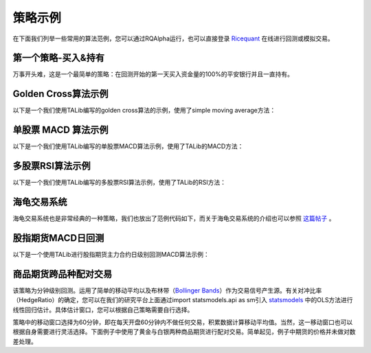 .. _intro-examples:

==========================================
策略示例
==========================================

.. _Ricequant: https://www.ricequant.com/algorithms

在下面我们列举一些常用的算法范例，您可以通过RQAlpha运行，也可以直接登录 `Ricequant`_ 在线进行回测或模拟交易。

.. _intro-examples-buy-and-hold:

第一个策略-买入&持有
------------------------------------------------------

万事开头难，这是一个最简单的策略：在回测开始的第一天买入资金量的100%的平安银行并且一直持有。

..  code-block:: python3
    :linenos:

    # 在这个方法中编写任何的初始化逻辑。context对象将会在你的算法策略的任何方法之间做传递。
    def init(context):
        logger.info("init")
        context.s1 = "000001.XSHE"
        update_universe(context.s1)
        # 是否已发送了order
        context.fired = False
        context.cnt = 1

    def before_trading(context):
        logger.info("Before Trading", context.cnt)
        context.cnt += 1


    # 你选择的证券的数据更新将会触发此段逻辑，例如日或分钟历史数据切片或者是实时数据切片更新
    def handle_bar(context, bar_dict):
        context.cnt += 1
        logger.info("handle_bar", context.cnt)
        # 开始编写你的主要的算法逻辑

        # bar_dict[order_book_id] 可以拿到某个证券的bar信息
        # context.portfolio 可以拿到现在的投资组合状态信息

        # 使用order_shares(id_or_ins, amount)方法进行落单

        # TODO: 开始编写你的算法吧！
        if not context.fired:
            # order_percent并且传入1代表买入该股票并且使其占有投资组合的100%
            order_percent(context.s1, 1)
            context.fired = True

.. _intro-examples-golden-cross:

Golden Cross算法示例
------------------------------------------------------

以下是一个我们使用TALib编写的golden cross算法的示例，使用了simple moving average方法：

..  code-block:: python3
    :linenos:

    import talib


    # 在这个方法中编写任何的初始化逻辑。context对象将会在你的算法策略的任何方法之间做传递。
    def init(context):
        context.s1 = "000001.XSHE"

        # 设置这个策略当中会用到的参数，在策略中可以随时调用，这个策略使用长短均线，我们在这里设定长线和短线的区间，在调试寻找最佳区间的时候只需要在这里进行数值改动
        context.SHORTPERIOD = 20
        context.LONGPERIOD = 120


    # 你选择的证券的数据更新将会触发此段逻辑，例如日或分钟历史数据切片或者是实时数据切片更新
    def handle_bar(context, bar_dict):
        # 开始编写你的主要的算法逻辑

        # bar_dict[order_book_id] 可以拿到某个证券的bar信息
        # context.portfolio 可以拿到现在的投资组合状态信息

        # 使用order_shares(id_or_ins, amount)方法进行落单

        # TODO: 开始编写你的算法吧！

        # 因为策略需要用到均线，所以需要读取历史数据
        prices = history_bars(context.s1, context.LONGPERIOD+1, '1d', 'close')

        # 使用talib计算长短两根均线，均线以array的格式表达
        short_avg = talib.SMA(prices, context.SHORTPERIOD)
        long_avg = talib.SMA(prices, context.LONGPERIOD)

        plot("short avg", short_avg[-1])
        plot("long avg", long_avg[-1])

        # 计算现在portfolio中股票的仓位
        cur_position = context.portfolio.positions[context.s1].quantity
        # 计算现在portfolio中的现金可以购买多少股票
        shares = context.portfolio.cash/bar_dict[context.s1].close

        # 如果短均线从上往下跌破长均线，也就是在目前的bar短线平均值低于长线平均值，而上一个bar的短线平均值高于长线平均值
        if short_avg[-1] - long_avg[-1] < 0 and short_avg[-2] - long_avg[-2] > 0 and cur_position > 0:
            # 进行清仓
            order_target_value(context.s1, 0)

        # 如果短均线从下往上突破长均线，为入场信号
        if short_avg[-1] - long_avg[-1] > 0 and short_avg[-2] - long_avg[-2] < 0:
            # 满仓入股
            order_shares(context.s1, shares)

单股票 MACD 算法示例
------------------------------------------------------

以下是一个我们使用TALib编写的单股票MACD算法示例，使用了TALib的MACD方法：

..  code-block:: python3
    :linenos:

    import talib


    # 在这个方法中编写任何的初始化逻辑。context对象将会在你的算法策略的任何方法之间做传递。
    def init(context):
        context.s1 = "000001.XSHE"

        # 使用MACD需要设置长短均线和macd平均线的参数
        context.SHORTPERIOD = 12
        context.LONGPERIOD = 26
        context.SMOOTHPERIOD = 9
        context.OBSERVATION = 100


    # 你选择的证券的数据更新将会触发此段逻辑，例如日或分钟历史数据切片或者是实时数据切片更新
    def handle_bar(context, bar_dict):
        # 开始编写你的主要的算法逻辑

        # bar_dict[order_book_id] 可以拿到某个证券的bar信息
        # context.portfolio 可以拿到现在的投资组合状态信息

        # 使用order_shares(id_or_ins, amount)方法进行落单

        # TODO: 开始编写你的算法吧！

        # 读取历史数据，使用sma方式计算均线准确度和数据长度无关，但是在使用ema方式计算均线时建议将历史数据窗口适当放大，结果会更加准确
        prices = history_bars(context.s1, context.OBSERVATION,'1d','close')

        # 用Talib计算MACD取值，得到三个时间序列数组，分别为macd, signal 和 hist
        macd, signal, hist = talib.MACD(prices, context.SHORTPERIOD,
                                        context.LONGPERIOD, context.SMOOTHPERIOD)

        plot("macd", macd[-1])
        plot("macd signal", signal[-1])

        # macd 是长短均线的差值，signal是macd的均线，使用macd策略有几种不同的方法，我们这里采用macd线突破signal线的判断方法

        # 如果macd从上往下跌破macd_signal

        if macd[-1] - signal[-1] < 0 and macd[-2] - signal[-2] > 0:
            # 计算现在portfolio中股票的仓位
            curPosition = context.portfolio.positions[context.s1].quantity
            #进行清仓
            if curPosition > 0:
                order_target_value(context.s1, 0)

        # 如果短均线从下往上突破长均线，为入场信号
        if macd[-1] - signal[-1] > 0 and macd[-2] - signal[-2] < 0:
            # 满仓入股
            order_target_percent(context.s1, 1)

多股票RSI算法示例
------------------------------------------------------

以下是一个我们使用TALib编写的多股票RSI算法示例，使用了TALib的RSI方法：

..  code-block:: python3
    :linenos:

    import talib


    # 在这个方法中编写任何的初始化逻辑。context对象将会在你的算法策略的任何方法之间做传递。
    def init(context):

        # 选择我们感兴趣的股票
        context.s1 = "000001.XSHE"
        context.s2 = "601988.XSHG"
        context.s3 = "000068.XSHE"
        context.stocks = [context.s1, context.s2, context.s3]

        context.TIME_PERIOD = 14
        context.HIGH_RSI = 85
        context.LOW_RSI = 30
        context.ORDER_PERCENT = 0.3


    # 你选择的证券的数据更新将会触发此段逻辑，例如日或分钟历史数据切片或者是实时数据切片更新
    def handle_bar(context, bar_dict):
        # 开始编写你的主要的算法逻辑

        # bar_dict[order_book_id] 可以拿到某个证券的bar信息
        # context.portfolio 可以拿到现在的投资组合状态信息

        # 使用order_shares(id_or_ins, amount)方法进行落单

        # TODO: 开始编写你的算法吧！

        # 对我们选中的股票集合进行loop，运算每一只股票的RSI数值
        for stock in context.stocks:
            # 读取历史数据
            prices = history_bars(stock, context.TIME_PERIOD+1, '1d', 'close')

            # 用Talib计算RSI值
            rsi_data = talib.RSI(prices, timeperiod=context.TIME_PERIOD)[-1]

            cur_position = context.portfolio.positions[stock].quantity
            # 用剩余现金的30%来购买新的股票
            target_available_cash = context.portfolio.cash * context.ORDER_PERCENT

            # 当RSI大于设置的上限阀值，清仓该股票
            if rsi_data > context.HIGH_RSI and cur_position > 0:
                order_target_value(stock, 0)

            # 当RSI小于设置的下限阀值，用剩余cash的一定比例补仓该股
            if rsi_data < context.LOW_RSI:
                logger.info("target available cash caled: " + str(target_available_cash))
                # 如果剩余的现金不够一手 - 100shares，那么会被ricequant 的order management system reject掉
                order_value(stock, target_available_cash)

海龟交易系统
------------------------------------------------------

海龟交易系统也是非常经典的一种策略，我们也放出了范例代码如下，而关于海龟交易系统的介绍也可以参照 `这篇帖子 <https://www.ricequant.com/community/topic/62/%E8%B6%8B%E5%8A%BF%E7%AD%96%E7%95%A5%E5%B0%8F%E8%AF%95%E7%89%9B%E5%88%80-%E6%B5%B7%E9%BE%9F%E4%BA%A4%E6%98%93%E4%BD%93%E7%B3%BB%E7%9A%84%E6%9E%84%E5%BB%BA>`_ 。

..  code-block:: python3
    :linenos:

    import numpy as np
    import talib
    import math


    def get_extreme(array_high_price_result, array_low_price_result):
        np_array_high_price_result = np.array(array_high_price_result[:-1])
        np_array_low_price_result = np.array(array_low_price_result[:-1])
        max_result = np_array_high_price_result.max()
        min_result = np_array_low_price_result.min()
        return [max_result, min_result]


    def get_atr_and_unit( atr_array_result,  atr_length_result, portfolio_value_result):
        atr =  atr_array_result[ atr_length_result-1]
        unit = math.floor(portfolio_value_result * .01 / atr)
        return [atr, unit]


    def get_stop_price(first_open_price_result, units_hold_result, atr_result):
        stop_price = first_open_price_result - 2 * atr_result \
                     + (units_hold_result - 1) * 0.5 * atr_result
        return stop_price


    def init(context):
        context.trade_day_num = 0
        context.unit = 0
        context.atr = 0
        context.trading_signal = 'start'
        context.pre_trading_signal = ''
        context.units_hold_max = 4
        context.units_hold = 0
        context.quantity = 0
        context.max_add = 0
        context.first_open_price = 0
        context.s = '000300.XSHG'
        context.open_observe_time = 55
        context.close_observe_time = 20
        context.atr_time = 20


    def handle_bar(context, bar_dict):
        portfolio_value = context.portfolio.portfolio_value
        high_price = history_bars(context.s, context.open_observe_time+1, '1d', 'high')
        low_price_for_atr = history_bars(context.s, context.open_observe_time+1, '1d', 'low')
        low_price_for_extreme = history_bars(context.s, context.close_observe_time+1, '1d', 'low')
        close_price = history_bars(context.s, context.open_observe_time+2, '1d', 'close')
        close_price_for_atr = close_price[:-1]

        atr_array = talib.ATR(high_price, low_price_for_atr, close_price_for_atr, timeperiod=context.atr_time)

        maxx = get_extreme(high_price, low_price_for_extreme)[0]
        minn = get_extreme(high_price, low_price_for_extreme)[1]
        atr = atr_array[-2]

        if context.trading_signal != 'start':
            if context.units_hold != 0:
                context.max_add += 0.5 * get_atr_and_unit(atr_array, atr_array.size, portfolio_value)[0]
        else:
            context.max_add = bar_dict[context.s].last

        cur_position = context.portfolio.positions[context.s].quantity
        available_cash = context.portfolio.cash
        market_value = context.portfolio.market_value

        if (cur_position > 0 and
                bar_dict[context.s].last < get_stop_price(context.first_open_price, context.units_hold, atr)):        
            context.trading_signal = 'stop'
        else:
            if cur_position > 0 and bar_dict[context.s].last < minn:
                context.trading_signal = 'exit'
            else:
                if (bar_dict[context.s].last > context.max_add and context.units_hold != 0 and
                        context.units_hold < context.units_hold_max and
                        available_cash > bar_dict[context.s].last*context.unit):
                    context.trading_signal = 'entry_add'
                else:
                    if bar_dict[context.s].last > maxx and context.units_hold == 0:
                        context.max_add = bar_dict[context.s].last
                        context.trading_signal = 'entry'

        atr = get_atr_and_unit(atr_array, atr_array.size, portfolio_value)[0]
        if context.trade_day_num % 5 == 0:
            context.unit = get_atr_and_unit(atr_array, atr_array.size, portfolio_value)[1]
        context.trade_day_num += 1
        context.quantity = context.unit

        if (context.trading_signal != context.pre_trading_signal or
                (context.units_hold < context.units_hold_max and context.units_hold > 1) or
                context.trading_signal == 'stop'):
            if context.trading_signal == 'entry':
                context.quantity = context.unit
                if available_cash > bar_dict[context.s].last*context.quantity:
                    order_shares(context.s, context.quantity)
                    context.first_open_price = bar_dict[context.s].last
                    context.units_hold = 1

            if context.trading_signal == 'entry_add':
                context.quantity = context.unit
                order_shares(context.s, context.quantity)
                context.units_hold += 1

            if context.trading_signal == 'stop':
                if context.units_hold > 0:
                    order_shares(context.s, -context.quantity)
                    context.units_hold -= 1

            if context.trading_signal == 'exit':
                if cur_position > 0:
                    order_shares(context.s, -cur_position)
                    context.units_hold = 0

        context.pre_trading_signal = context.trading_signal

股指期货MACD日回测
------------------------------------------------------

以下是一个使用TALib进行股指期货主力合约日级别回测MACD算法示例：

..  code-block:: python3
    :linenos:

    # 可以自己import我们平台支持的第三方python模块，比如pandas、numpy等
    import talib


    # 在这个方法中编写任何的初始化逻辑。context对象将会在你的算法策略的任何方法之间做传递
    def init(context):
        # context内引入全局变量s1，存储目标合约信息
        context.s1 = 'IF1606'

        # 使用MACD需要设置长短均线和macd平均线的参数
        context.SHORTPERIOD = 12
        context.LONGPERIOD = 26
        context.SMOOTHPERIOD = 9
        context.OBSERVATION = 50

        #初始化时订阅合约行情。订阅之后的合约行情会在handle_bar中进行更新
        subscribe(context.s1)


    # 你选择的期货数据更新将会触发此段逻辑，例如日线或分钟线更新
    def handle_bar(context, bar_dict):
        # 开始编写你的主要的算法逻辑
        # 获取历史收盘价序列，history_bars函数直接返回ndarray，方便之后的有关指标计算
        prices = history_bars(context.s1, context.OBSERVATION, '1d', 'close')

        # 用Talib计算MACD取值，得到三个时间序列数组，分别为macd,signal 和 hist
        macd, signal, hist = talib.MACD(prices, context.SHORTPERIOD,
                                        context.LONGPERIOD, context.SMOOTHPERIOD)

        # macd 是长短均线的差值，signal是macd的均线，如果短均线从下往上突破长均线，为入场信号，进行买入开仓操作
        if macd[-1] - signal[-1] > 0 and macd[-2] - signal[-2] < 0:
            sell_qty = context.portfolio.positions[context.s1].sell_quantity
            # 先判断当前卖方仓位，如果有，则进行平仓操作
            if sell_qty > 0:
                buy_close(context.s1, 1)
            # 买入开仓
            buy_open(context.s1, 1)

        if macd[-1] - signal[-1] < 0 and macd[-2] - signal[-2] > 0:
            buy_qty = context.portfolio.positions[context.s1].buy_quantity
            # 先判断当前买方仓位，如果有，则进行平仓操作
            if buy_qty > 0:
                sell_close(context.s1, 1)
            # 卖出开仓
            sell_open(context.s1, 1)

商品期货跨品种配对交易
------------------------------------------------------

该策略为分钟级别回测。运用了简单的移动平均以及布林带（`Bollinger Bands <https://en.wikipedia.org/wiki/Bollinger_Bands>`_）作为交易信号产生源。有关对冲比率（HedgeRatio）的确定，您可以在我们的研究平台上面通过import statsmodels.api as sm引入 `statsmodels <http://statsmodels.sourceforge.net/devel/>`_ 中的OLS方法进行线性回归估计。具体估计窗口，您可以根据自己策略需要自行选择。

策略中的移动窗口选择为60分钟，即在每天开盘60分钟内不做任何交易，积累数据计算移动平均值。当然，这一移动窗口也可以根据自身需要进行灵活选择。下面例子中使用了黄金与白银两种商品期货进行配对交易。简单起见，例子中期货的价格并未做对数差处理。

..  code-block:: python3
    :linenos:

    import numpy as np


    # 在这个方法中编写任何的初始化逻辑。context对象将会在你的算法策略的任何方法之间做传递。
    def init(context):
        context.s1 = 'AG1612'
        context.s2 = 'AU1612'

        # 设置全局计数器
        context.counter = 0

        # 设置滚动窗口
        context.window = 60

        # 设置对冲手数,通过研究历史数据进行价格序列回归得到该值
        context.ratio = 15

        context.up_cross_up_limit = False
        context.down_cross_down_limit = False

        # 设置入场临界值
        context.entry_score = 2

        # 初始化时订阅合约行情。订阅之后的合约行情会在handle_bar中进行更新
        subscribe([context.s1, context.s2])


    # before_trading此函数会在每天交易开始前被调用，当天只会被调用一次
    def before_trading(context):
        # 样例商品期货在回测区间内有夜盘交易,所以在每日开盘前将计数器清零
        context.counter = 0


    # 你选择的期货数据更新将会触发此段逻辑，例如日线或分钟线更新
    def handle_bar(context, bar_dict):

        # 获取当前一对合约的仓位情况。如尚未有仓位,则对应持仓量都为0
        position_a = context.portfolio.positions[context.s1]
        position_b = context.portfolio.positions[context.s2]

        context.counter += 1
        # 当累积满一定数量的bar数据时候,进行交易逻辑的判断
        if context.counter > context.window:

            # 获取当天历史分钟线价格队列
            price_array_a = history_bars(context.s1, context.window, '1m', 'close')
            price_array_b = history_bars(context.s2, context.window, '1m', 'close')

            # 计算价差序列、其标准差、均值、上限、下限
            spread_array = price_array_a - context.ratio * price_array_b
            std = np.std(spread_array)
            mean = np.mean(spread_array)
            up_limit = mean + context.entry_score * std
            down_limit = mean - context.entry_score * std

            # 获取当前bar对应合约的收盘价格并计算价差
            price_a = bar_dict[context.s1].close
            price_b = bar_dict[context.s2].close
            spread = price_a - context.ratio * price_b

            # 如果价差低于预先计算得到的下限,则为建仓信号,'买入'价差合约
            if spread <= down_limit and not context.down_cross_down_limit:
                # 可以通过logger打印日志
                logger.info('spread: {}, mean: {}, down_limit: {}'.format(spread, mean, down_limit))
                logger.info('创建买入价差中...')

                # 获取当前剩余的应建仓的数量
                qty_a = 1 - position_a.buy_quantity
                qty_b = context.ratio - position_b.sell_quantity

                # 由于存在成交不超过下一bar成交量25%的限制,所以可能要通过多次发单成交才能够成功建仓
                if qty_a > 0:
                    buy_open(context.s1, qty_a)
                if qty_b > 0:
                    sell_open(context.s2, qty_b)
                if qty_a == 0 and qty_b == 0:
                    # 已成功建立价差的'多仓'
                    context.down_cross_down_limit = True
                    logger.info('买入价差仓位创建成功!')

            # 如果价差向上回归移动平均线,则为平仓信号
            if spread >= mean and context.down_cross_down_limit:
                logger.info('spread: {}, mean: {}, down_limit: {}'.format(spread, mean, down_limit))
                logger.info('对买入价差仓位进行平仓操作中...')

                # 由于存在成交不超过下一bar成交量25%的限制,所以可能要通过多次发单成交才能够成功建仓
                qty_a = position_a.buy_quantity
                qty_b = position_b.sell_quantity
                if qty_a > 0:
                    sell_close(context.s1, qty_a)
                if qty_b > 0:
                    buy_close(context.s2, qty_b)
                if qty_a == 0 and qty_b == 0:
                    context.down_cross_down_limit = False
                    logger.info('买入价差仓位平仓成功!')

            # 如果价差高于预先计算得到的上限,则为建仓信号,'卖出'价差合约
            if spread >= up_limit and not context.up_cross_up_limit:
                logger.info('spread: {}, mean: {}, up_limit: {}'.format(spread, mean, up_limit))
                logger.info('创建卖出价差中...')
                qty_a = 1 - position_a.sell_quantity
                qty_b = context.ratio - position_b.buy_quantity
                if qty_a > 0:
                    sell_open(context.s1, qty_a)
                if qty_b > 0:
                    buy_open(context.s2, qty_b)
                if qty_a == 0 and qty_b == 0:
                    context.up_cross_up_limit = True
                    logger.info('卖出价差仓位创建成功')

            # 如果价差向下回归移动平均线,则为平仓信号
            if spread < mean and context.up_cross_up_limit:
                logger.info('spread: {}, mean: {}, up_limit: {}'.format(spread, mean, up_limit))
                logger.info('对卖出价差仓位进行平仓操作中...')
                qty_a = position_a.sell_quantity
                qty_b = position_b.buy_quantity
                if qty_a > 0:
                    buy_close(context.s1, qty_a)
                if qty_b > 0:
                    sell_close(context.s2, qty_b)
                if qty_a == 0 and qty_b == 0:
                    context.up_cross_up_limit = False
                    logger.info('卖出价差仓位平仓成功!')
